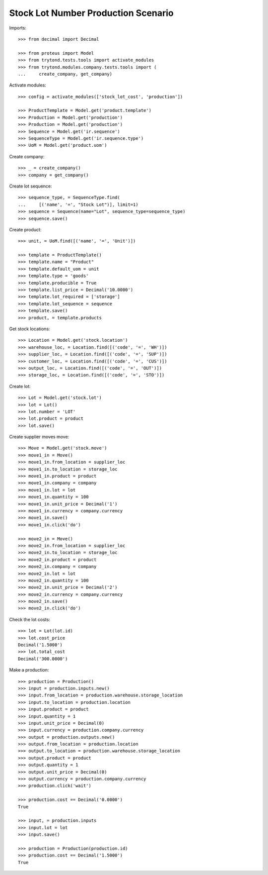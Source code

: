 ====================================
Stock Lot Number Production Scenario
====================================

Imports::

    >>> from decimal import Decimal

    >>> from proteus import Model
    >>> from trytond.tests.tools import activate_modules
    >>> from trytond.modules.company.tests.tools import (
    ...     create_company, get_company)

Activate modules::

    >>> config = activate_modules(['stock_lot_cost', 'production'])

    >>> ProductTemplate = Model.get('product.template')
    >>> Production = Model.get('production')
    >>> Production = Model.get('production')
    >>> Sequence = Model.get('ir.sequence')
    >>> SequenceType = Model.get('ir.sequence.type')
    >>> UoM = Model.get('product.uom')

Create company::

    >>> _ = create_company()
    >>> company = get_company()

Create lot sequence::

    >>> sequence_type, = SequenceType.find(
    ...     [('name', '=', "Stock Lot")], limit=1)
    >>> sequence = Sequence(name="Lot", sequence_type=sequence_type)
    >>> sequence.save()

Create product::

    >>> unit, = UoM.find([('name', '=', 'Unit')])

    >>> template = ProductTemplate()
    >>> template.name = "Product"
    >>> template.default_uom = unit
    >>> template.type = 'goods'
    >>> template.producible = True
    >>> template.list_price = Decimal('10.0000')
    >>> template.lot_required = ['storage']
    >>> template.lot_sequence = sequence
    >>> template.save()
    >>> product, = template.products

Get stock locations::

    >>> Location = Model.get('stock.location')
    >>> warehouse_loc, = Location.find([('code', '=', 'WH')])
    >>> supplier_loc, = Location.find([('code', '=', 'SUP')])
    >>> customer_loc, = Location.find([('code', '=', 'CUS')])
    >>> output_loc, = Location.find([('code', '=', 'OUT')])
    >>> storage_loc, = Location.find([('code', '=', 'STO')])

Create lot::

    >>> Lot = Model.get('stock.lot')
    >>> lot = Lot()
    >>> lot.number = 'LOT'
    >>> lot.product = product
    >>> lot.save()

Create supplier moves move::

    >>> Move = Model.get('stock.move')
    >>> move1_in = Move()
    >>> move1_in.from_location = supplier_loc
    >>> move1_in.to_location = storage_loc
    >>> move1_in.product = product
    >>> move1_in.company = company
    >>> move1_in.lot = lot
    >>> move1_in.quantity = 100
    >>> move1_in.unit_price = Decimal('1')
    >>> move1_in.currency = company.currency
    >>> move1_in.save()
    >>> move1_in.click('do')

    >>> move2_in = Move()
    >>> move2_in.from_location = supplier_loc
    >>> move2_in.to_location = storage_loc
    >>> move2_in.product = product
    >>> move2_in.company = company
    >>> move2_in.lot = lot
    >>> move2_in.quantity = 100
    >>> move2_in.unit_price = Decimal('2')
    >>> move2_in.currency = company.currency
    >>> move2_in.save()
    >>> move2_in.click('do')

Check the lot costs::

    >>> lot = Lot(lot.id)
    >>> lot.cost_price
    Decimal('1.5000')
    >>> lot.total_cost
    Decimal('300.0000')

Make a production::

    >>> production = Production()
    >>> input = production.inputs.new()
    >>> input.from_location = production.warehouse.storage_location
    >>> input.to_location = production.location
    >>> input.product = product
    >>> input.quantity = 1
    >>> input.unit_price = Decimal(0)
    >>> input.currency = production.company.currency
    >>> output = production.outputs.new()
    >>> output.from_location = production.location
    >>> output.to_location = production.warehouse.storage_location
    >>> output.product = product
    >>> output.quantity = 1
    >>> output.unit_price = Decimal(0)
    >>> output.currency = production.company.currency
    >>> production.click('wait')

    >>> production.cost == Decimal('0.0000')
    True

    >>> input, = production.inputs
    >>> input.lot = lot
    >>> input.save()

    >>> production = Production(production.id)
    >>> production.cost == Decimal('1.5000')
    True
